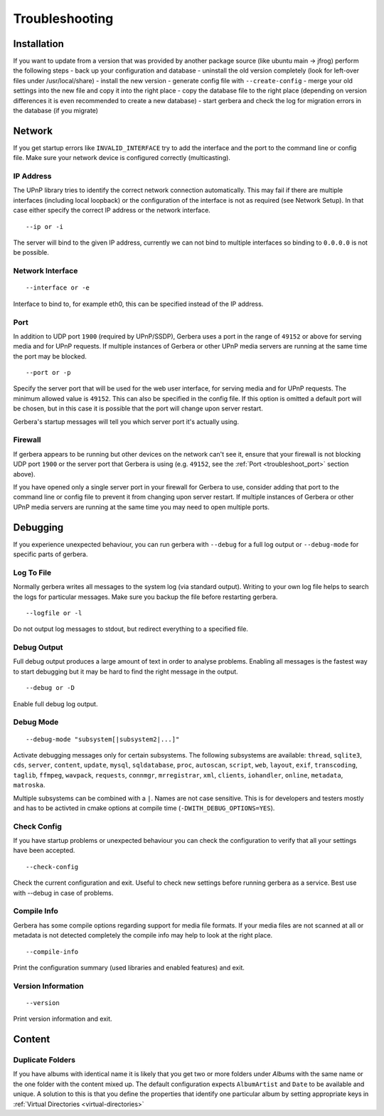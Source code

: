 .. index:: Troubleshooting

Troubleshooting
===============

Installation
~~~~~~~~~~~~

If you want to update from a version that was provided by another package source (like ubuntu main -> jfrog) perform the following steps
- back up your configuration and database
- uninstall the old version completely (look for left-over files under /usr/local/share)
- install the new version
- generate config file with ``--create-config``
- merge your old settings into the new file and copy it into the right place
- copy the database file to the right place (depending on version differences it is even recommended to create a new database)
- start gerbera and check the log for migration errors in the database (if you migrate)

Network
~~~~~~~

If you get startup errors like ``INVALID_INTERFACE`` try to add the interface and the port to the command line or config file.
Make sure your network device is configured correctly (multicasting).

IP Address
----------

The UPnP library tries to identify the correct network connection automatically. This may fail if there are multiple interfaces
(including local loopback) or the configuration of the interface is not as required (see Network Setup). In that case either specify
the correct IP address or the network interface.

::

    --ip or -i

The server will bind to the given IP address, currently we can not bind to multiple interfaces so binding to ``0.0.0.0``
is not be possible.

Network Interface
-----------------

::

    --interface or -e

Interface to bind to, for example eth0, this can be specified instead of the IP address.

.. _troubleshoot_port:

Port
----

In addition to UDP port ``1900`` (required by UPnP/SSDP), Gerbera uses a port in the range of ``49152``
or above for serving media and for UPnP requests. 
If multiple instances of Gerbera or other UPnP media servers are running at the same time the port may be blocked.

::

    --port or -p

Specify the server port that will be used for the web user interface, for serving media and for UPnP requests.
The minimum allowed value is ``49152``. This can also be specified in the config file.
If this option is omitted a default port will be chosen, but in
this case it is possible that the port will change upon server restart. 

Gerbera's startup messages will tell you which server port it's actually using.

Firewall
--------

If gerbera appears to be running but other devices on the network can't see it, ensure that your 
firewall is not blocking UDP port ``1900`` or the server port that Gerbera is using
(e.g. ``49152``, see the :ref:`Port <troubleshoot_port>` section above). 

If you have opened only a single server port in your firewall for Gerbera to use, consider adding that port 
to the command line or config file to prevent it from changing upon server restart.
If multiple instances of Gerbera or other UPnP media servers are running at the same time you may need 
to open multiple ports.

Debugging
~~~~~~~~~

If you experience unexpected behaviour, you can run gerbera with ``--debug`` for
a full log output or ``--debug-mode`` for specific parts of gerbera.

Log To File
-----------

Normally gerbera writes all messages to the system log (via standard output). Writing to your own log file
helps to search the logs for particular messages. Make sure you backup the file before restarting gerbera.

::

    --logfile or -l

Do not output log messages to stdout, but redirect everything to a specified file.

Debug Output
------------

Full debug output produces a large amount of text in order to analyse problems. Enabling all messages is the
fastest way to start debugging but it may be hard to find the right message in the output.

::

    --debug or -D

Enable full debug log output.

Debug Mode
----------

::

    --debug-mode "subsystem[|subsystem2|...]"

Activate debugging messages only for certain subsystems. The following subsystems are available:
``thread``, ``sqlite3``, ``cds``, ``server``, ``content``, ``update``, ``mysql``, ``sqldatabase``, ``proc``, ``autoscan``, ``script``, ``web``, ``layout``,
``exif``, ``transcoding``, ``taglib``, ``ffmpeg``, ``wavpack``, ``requests``, ``connmgr``, ``mrregistrar``, ``xml``, ``clients``, ``iohandler``, ``online``,
``metadata``, ``matroska``.

Multiple subsystems can be combined with a ``|``. Names are not case sensitive. This is for developers and testers mostly and has to be activted in cmake 
options at compile time (``-DWITH_DEBUG_OPTIONS=YES``).

Check Config
------------

If you have startup problems or unexpected behaviour you can check the configuration to verify that all your settings have been accepted.

::

    --check-config

Check the current configuration and exit. Useful to check new settings before running gerbera as a service.
Best use with --debug in case of problems.

Compile Info
------------

Gerbera has some compile options regarding support for media file formats. If your media files are not scanned at all or metadata is not detected completely
the compile info may help to look at the right place.

::

    --compile-info

Print the configuration summary (used libraries and enabled features) and exit.

Version Information
-------------------

::

    --version

Print version information and exit.


Content
~~~~~~~

Duplicate Folders
-----------------

If you have albums with identical name it is likely that you get two or more folders under `Albums` with the same name or the one folder with the content mixed up.
The default configuration expects ``AlbumArtist`` and ``Date`` to be available and unique.
A solution to this is that you define the properties that identify one particular album by setting appropriate keys in :ref:`Virtual Directories <virtual-directories>`

